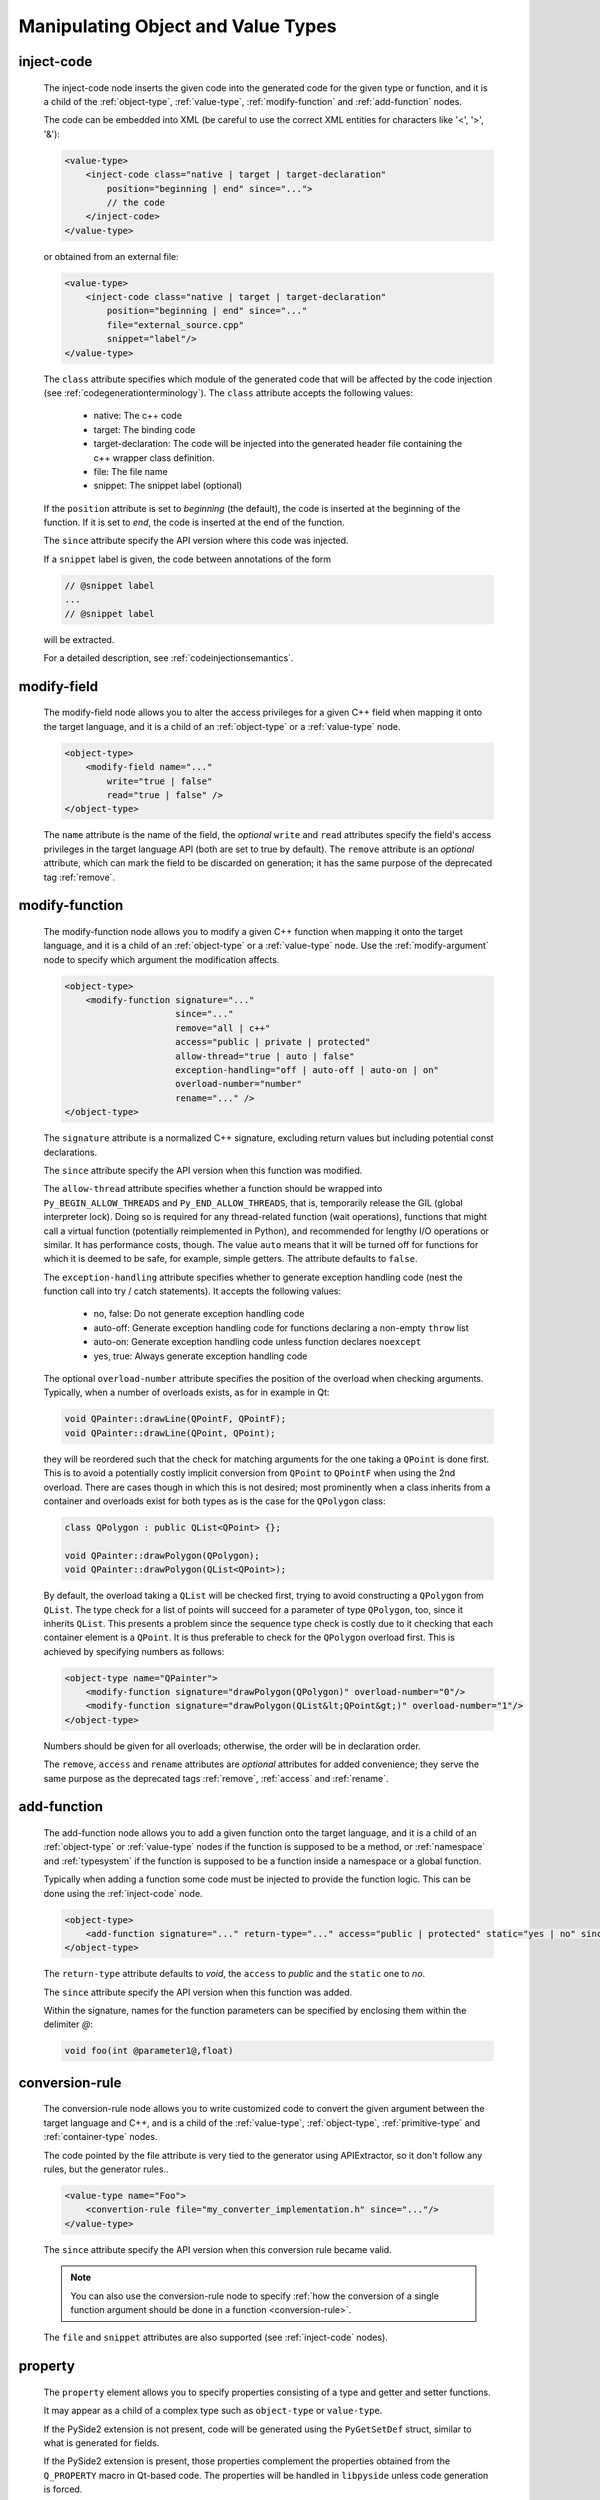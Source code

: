 .. _manipulating-object-and-value-types:

Manipulating Object and Value Types
-----------------------------------

.. _inject-code:

inject-code
^^^^^^^^^^^
    The inject-code node inserts the given code into the generated code for the
    given type or function, and it is a child of the :ref:`object-type`, :ref:`value-type`,
    :ref:`modify-function` and :ref:`add-function` nodes.

    The code can be embedded into XML (be careful to use the correct XML entities
    for characters like '<', '>', '&'):

    .. code-block:: xml

         <value-type>
             <inject-code class="native | target | target-declaration"
                 position="beginning | end" since="...">
                 // the code
             </inject-code>
         </value-type>

    or obtained from an external file:

    .. code-block:: xml

         <value-type>
             <inject-code class="native | target | target-declaration"
                 position="beginning | end" since="..."
                 file="external_source.cpp"
                 snippet="label"/>
         </value-type>


    The ``class`` attribute specifies which module of the generated code that
    will be affected by the code injection
    (see :ref:`codegenerationterminology`). The ``class`` attribute accepts the
    following values:

        * native: The c++ code
        * target: The binding code
        * target-declaration: The code will be injected into the generated header
          file containing the c++ wrapper class definition.
        * file: The file name
        * snippet: The snippet label (optional)

    If the ``position`` attribute is set to *beginning* (the default), the code
    is inserted at the beginning of the function. If it is set to *end*, the code
    is inserted at the end of the function.

    The ``since`` attribute specify the API version where this code was injected.

    If a ``snippet`` label is given, the code between annotations of the form

    .. code-block:: c++

        // @snippet label
        ...
        // @snippet label

    will be extracted.

    For a detailed description, see :ref:`codeinjectionsemantics`.

modify-field
^^^^^^^^^^^^

    The modify-field node allows you to alter the access privileges for a given
    C++ field when mapping it onto the target language, and it is a child of an
    :ref:`object-type` or a :ref:`value-type` node.

    .. code-block:: xml

         <object-type>
             <modify-field name="..."
                 write="true | false"
                 read="true | false" />
         </object-type>

    The ``name`` attribute is the name of the field, the *optional* ``write``
    and ``read`` attributes specify the field's access privileges in the target
    language API (both are set to true by default).
    The ``remove`` attribute is an *optional* attribute, which can mark the field
    to be discarded on generation; it has the same purpose of the deprecated tag
    :ref:`remove`.

.. _modify-function:

modify-function
^^^^^^^^^^^^^^^

    The modify-function node allows you to modify a given C++ function when mapping
    it onto the target language, and it is a child of an :ref:`object-type` or a :ref:`value-type`
    node. Use the :ref:`modify-argument` node to specify which argument the modification
    affects.

    .. code-block:: xml

         <object-type>
             <modify-function signature="..."
                              since="..."
                              remove="all | c++"
                              access="public | private | protected"
                              allow-thread="true | auto | false"
                              exception-handling="off | auto-off | auto-on | on"
                              overload-number="number"
                              rename="..." />
         </object-type>

    The ``signature`` attribute is a normalized C++ signature, excluding return
    values but including potential const declarations.

    The ``since`` attribute specify the API version when this function was modified.

    The ``allow-thread`` attribute specifies whether a function should be wrapped
    into ``Py_BEGIN_ALLOW_THREADS`` and ``Py_END_ALLOW_THREADS``, that is,
    temporarily release the GIL (global interpreter lock). Doing so is required
    for any thread-related  function (wait operations), functions that might call
    a virtual function (potentially reimplemented in Python), and recommended for
    lengthy I/O operations or similar. It has performance costs, though.
    The value ``auto`` means that it will be turned off for functions for which
    it is deemed to be safe, for example, simple getters.
    The attribute defaults to ``false``.

    The ``exception-handling`` attribute specifies whether to generate exception
    handling code (nest the function call into try / catch statements). It accepts
    the following values:

           * no, false: Do not generate exception handling code
           * auto-off: Generate exception handling code for functions
             declaring a non-empty ``throw`` list
           * auto-on: Generate exception handling code unless function
             declares ``noexcept``
           * yes, true: Always generate exception handling code

    The optional ``overload-number`` attribute specifies the position of the
    overload when checking arguments. Typically, when a number of overloads
    exists, as for in example in Qt:

    .. code-block:: c++

        void QPainter::drawLine(QPointF, QPointF);
        void QPainter::drawLine(QPoint, QPoint);

    they will be reordered such that the check for matching arguments for the
    one taking a ``QPoint`` is done first. This is to avoid a potentially
    costly implicit conversion from ``QPoint`` to ``QPointF`` when using the
    2nd overload. There are cases though in which this is not desired;
    most prominently when a class inherits from a container and overloads exist
    for both types as is the case for the ``QPolygon`` class:

    .. code-block:: c++

        class QPolygon : public QList<QPoint> {};

        void QPainter::drawPolygon(QPolygon);
        void QPainter::drawPolygon(QList<QPoint>);

    By default, the overload taking a ``QList`` will be checked first, trying
    to avoid constructing a ``QPolygon`` from ``QList``. The type check for a
    list of points will succeed for a parameter of type ``QPolygon``, too,
    since it inherits ``QList``. This presents a problem since the sequence
    type check is costly due to it checking that each container element is a
    ``QPoint``. It is thus preferable to check for the ``QPolygon`` overload
    first. This is achieved by specifying numbers as follows:

    .. code-block:: xml

        <object-type name="QPainter">
            <modify-function signature="drawPolygon(QPolygon)" overload-number="0"/>
            <modify-function signature="drawPolygon(QList&lt;QPoint&gt;)" overload-number="1"/>
        </object-type>

    Numbers should be given for all overloads; otherwise, the order will be in
    declaration order.

    The ``remove``, ``access`` and ``rename`` attributes are *optional* attributes
    for added convenience; they serve the same purpose as the deprecated tags :ref:`remove`, :ref:`access` and :ref:`rename`.

.. _add-function:

add-function
^^^^^^^^^^^^

    The add-function node allows you to add a given function onto the target language,
    and it is a child of an :ref:`object-type` or :ref:`value-type` nodes if the
    function is supposed to be a method, or :ref:`namespace` and :ref:`typesystem` if
    the function is supposed to be a function inside a namespace or a global function.

    Typically when adding a function some code must be injected to provide the function
    logic. This can be done using the :ref:`inject-code` node.

    .. code-block:: xml

         <object-type>
             <add-function signature="..." return-type="..." access="public | protected" static="yes | no" since="..."/>
         </object-type>

    The ``return-type`` attribute defaults to *void*, the ``access`` to *public* and the ``static`` one to *no*.

    The ``since`` attribute specify the API version when this function was added.

    Within the signature, names for the function parameters can be specified by
    enclosing them within the delimiter *@*:

    .. code-block:: c++

        void foo(int @parameter1@,float)

.. _conversion-rule-on-types:

conversion-rule
^^^^^^^^^^^^^^^

    The conversion-rule node allows you to write customized code to convert the given argument between the target
    language and C++, and is a child of the :ref:`value-type`, :ref:`object-type`, :ref:`primitive-type` and
    :ref:`container-type` nodes.

    The code pointed by the file attribute is very tied to the generator using APIExtractor, so it don't follow any
    rules, but the generator rules..

    .. code-block:: xml

        <value-type name="Foo">
            <convertion-rule file="my_converter_implementation.h" since="..."/>
        </value-type>

    The ``since`` attribute specify the API version when this conversion rule became valid.

    .. note:: You can also use the conversion-rule node to specify :ref:`how the conversion of a single function argument should be done in a function <conversion-rule>`.

    The ``file`` and ``snippet`` attributes are also supported (see :ref:`inject-code` nodes).


property
^^^^^^^^

    The ``property`` element allows you to specify properties consisting of
    a type and getter and setter functions.

    It may appear as a child of a complex type such as ``object-type`` or
    ``value-type``.

    If the PySide2 extension is not present, code will be generated using the
    ``PyGetSetDef`` struct, similar to what is generated for fields.

    If the PySide2 extension is present, those properties complement the
    properties obtained from the ``Q_PROPERTY`` macro in Qt-based code.
    The properties will be handled in ``libpyside`` unless code generation
    is forced.

    .. code-block:: xml

        <property name="..." type="..." get="..." set="..." " generate-getsetdef="yes | no" since="..."/>

    The ``name`` attribute specifies the name of the property, the ``type``
    attribute specifies the C++ type and the ``get`` attribute specifies the
    name of the accessor function.

    The optional ``set`` attribute specifies name of the setter function.

    The optional ``generate-getsetdef`` attribute specifies whether to generate
    code for if the PySide2 extension is present (indicating this property is not
    handled by libpyside). It defaults to *no*.

    The optional ``since`` attribute specifies the API version when this
    property appears.

    For a typical C++ class, like:

    .. code-block:: c++

        class Test {
        public:
            int getValue() const;
            void setValue();
        };

    ``value`` can then be specified to be a property:

    .. code-block:: xml

        <value-type name="Test">
            <property name="value" type="int" get="getValue" set="setValue"/>

    With that, a more pythonic style can be used:

    .. code-block:: python

        test = Test()
        test.value = 42

    For Qt classes (with the PySide2 extension present), additional setters
    and getters that do not appear as ``Q_PROPERTY``, can be specified to
    be properties:

    .. code-block:: xml

        <object-type name="QMainWindow">
            <property name="centralWidget" type="QWidget *" get="centralWidget" set="setCentralWidget"/>

    in addition to the normal properties of ``QMainWindow`` defined for
    Qt Designer usage.

    .. note:: In the *Qt* coding style, the property name typically conflicts
        with the getter name. It is recommended to exclude the getter from the
        wrapper generation using the ``remove`` function modification.
